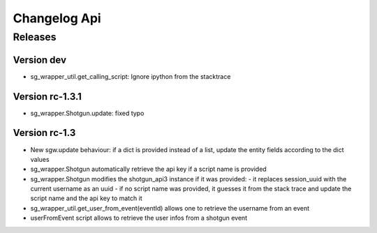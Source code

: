 Changelog Api
=============

Releases
--------

Version dev
```````````
- sg_wrapper_util.get_calling_script: Ignore ipython from the stacktrace


Version rc-1.3.1
````````````````
- sg_wrapper.Shotgun.update: fixed typo


Version rc-1.3
``````````````

- New sgw.update behaviour: if a dict is provided instead of a list, update the entity fields according to the dict values
- sg_wrapper.Shotgun automatically retrieve the api key if a script name is provided
- sg_wrapper.Shotgun modifies the shotgun_api3 instance if it was provided:
  - it replaces session_uuid with the current username as an uuid
  - if no script name was provided, it guesses it from the stack trace and update the script name and the api key to match it
- sg_wrapper_util.get_user_from_event(eventId) allows one to retrieve the username from an event
- userFromEvent script allows to retrieve the user infos from a shotgun event
